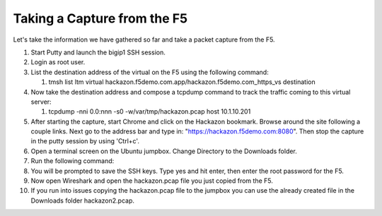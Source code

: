 Taking a Capture from the F5
~~~~~~~~~~~~~~~~~~~~~~~~~~~~

Let's take the information we have gathered so far and take a packet capture from the F5.  

#. Start Putty and launch the bigip1 SSH session.

#. Login as root user.

#. List the destination address of the virtual on the F5 using the following command:
     
   #) tmsh list ltm virtual hackazon.f5demo.com.app/hackazon.f5demo.com_https_vs destination

#. Now take the destination address and compose a tcpdump command to track the traffic coming to this virtual server:

   #) tcpdump -nni 0.0:nnn -s0 -w/var/tmp/hackazon.pcap host 10.1.10.201

#. After starting the capture, start Chrome and click on the Hackazon bookmark.  Browse around the site following a couple links.  Next go to the address bar and type in: "https://hackazon.f5demo.com:8080".  Then stop the capture in the putty session by using 'Ctrl+c'.

#. Open a terminal screen on the Ubuntu jumpbox.  Change Directory to the Downloads folder. 

#. Run the following command: 

   .. code-block:: bash
      :linenos:
  
      sudo scp root@10.1.1.245:/var/tmp/hackazon.pcap ./

#. You will be prompted to save the SSH keys. Type yes and hit enter, then enter the root password for the F5.  

#. Now open Wireshark and open the hackazon.pcap file you just copied from the F5.

#. If you run into issues copying the hackazon.pcap file to the jumpbox you can use the already created file in the Downloads folder hackazon2.pcap.
